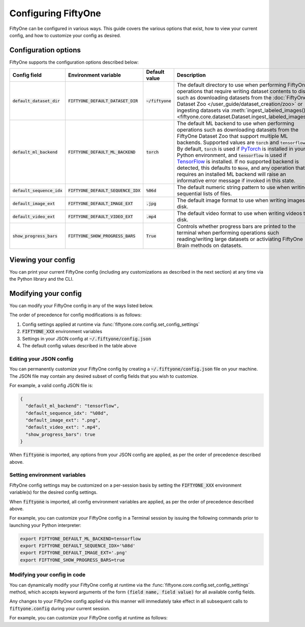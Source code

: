 Configuring FiftyOne
====================

.. default-role:: code

FiftyOne can be configured in various ways. This guide covers the various
options that exist, how to view your current config, and how to customize your
config as desired.

Configuration options
---------------------

FiftyOne supports the configuration options described below:

+------------------------+---------------------------------+------------------------+----------------------------------------------------------------------------------------+
| Config field           | Environment variable            | Default value          | Description                                                                            |
+========================+=================================+========================+========================================================================================+
| `default_dataset_dir`  | `FIFTYONE_DEFAULT_DATASET_DIR`  | `~/fiftyone`           | The default directory to use when performing FiftyOne operations that                  |
|                        |                                 |                        | require writing dataset contents to disk, such as downloading datasets from            |
|                        |                                 |                        | the :doc:`FiftyOne Dataset Zoo </user_guide/dataset_creation/zoo>`                     |
|                        |                                 |                        | or ingesting datasets via                                                              |
|                        |                                 |                        | :meth:`ingest_labeled_images() <fiftyone.core.dataset.Dataset.ingest_labeled_images>`. |
+------------------------+---------------------------------+------------------------+----------------------------------------------------------------------------------------+
| `default_ml_backend`   | `FIFTYONE_DEFAULT_ML_BACKEND`   | `torch`                | The default ML backend to use when performing operations such as                       |
|                        |                                 |                        | downloading datasets from the FiftyOne Dataset Zoo that support multiple ML            |
|                        |                                 |                        | backends. Supported values are `torch` and `tensorflow`. By default,                   |
|                        |                                 |                        | `torch` is used if `PyTorch <https://pytorch.org>`_ is installed in your               |
|                        |                                 |                        | Python environment, and `tensorflow` is used if                                        |
|                        |                                 |                        | `TensorFlow <http://tensorflow.org>`_ is installed. If no supported backend            |
|                        |                                 |                        | is detected, this defaults to `None`, and any operation that requires an               |
|                        |                                 |                        | installed ML backend will raise an informative error message if invoked in             |
|                        |                                 |                        | this state.                                                                            |
+------------------------+---------------------------------+------------------------+----------------------------------------------------------------------------------------+
| `default_sequence_idx` | `FIFTYONE_DEFAULT_SEQUENCE_IDX` | `%06d`                 | The default numeric string pattern to use when writing sequential lists of             |
|                        |                                 |                        | files.                                                                                 |
+------------------------+---------------------------------+------------------------+----------------------------------------------------------------------------------------+
| `default_image_ext`    | `FIFTYONE_DEFAULT_IMAGE_EXT`    | `.jpg`                 | The default image format to use when writing images to disk.                           |
+------------------------+---------------------------------+------------------------+----------------------------------------------------------------------------------------+
| `default_video_ext`    | `FIFTYONE_DEFAULT_VIDEO_EXT`    | `.mp4`                 | The default video format to use when writing videos to disk.                           |
+------------------------+---------------------------------+------------------------+----------------------------------------------------------------------------------------+
| `show_progress_bars`   | `FIFTYONE_SHOW_PROGRESS_BARS`   | `True`                 | Controls whether progress bars are printed to the terminal when performing             |
|                        |                                 |                        | operations such reading/writing large datasets or activiating FiftyOne                 |
|                        |                                 |                        | Brain methods on datasets.                                                             |
+------------------------+---------------------------------+------------------------+----------------------------------------------------------------------------------------+

Viewing your config
-------------------

You can print your current FiftyOne config (including any customizations as
described in the next section) at any time via the Python library and the CLI.

.. tabs::

  .. tab:: Python

    .. code-block:: python

        import fiftyone as fo

        # Print your current config
        print(fo.config)

        # Print a specific config field
        print(co.config.default_ml_backend)

    .. code-block:: text

        {
            "default_dataset_dir": "~/fiftyone",
            "default_ml_backend": "torch",
            "default_sequence_idx": "%08d",
            "default_image_ext": ".jpg",
            "default_video_ext": ".mp4",
            "show_progress_bars": true
        }

        torch

  .. tab:: CLI

    .. code-block:: shell

        # Print your current config
        fiftyone config

        # Print a specific config field
        fiftyone config default_ml_backend

    .. code-block:: text

        {
            "default_dataset_dir": "~/fiftyone",
            "default_ml_backend": "torch",
            "default_sequence_idx": "%08d",
            "default_image_ext": ".jpg",
            "default_video_ext": ".mp4",
            "show_progress_bars": true
        }

        torch

Modifying your config
---------------------

You can modify your FiftyOne config in any of the ways listed below.

The order of precedence for config modifications is as follows:

1. Config settings applied at runtime via
   :func:`fiftyone.core.config.set_config_settings`
2. `FIFTYONE_XXX` environment variables
3. Settings in your JSON config at `~/.fiftyone/config.json`
4. The default config values described in the table above

Editing your JSON config
~~~~~~~~~~~~~~~~~~~~~~~~

You can permanently customize your FiftyOne config by creating a
`~/.fiftyone/config.json` file on your machine. The JSON file may contain any
desired subset of config fields that you wish to customize.

For example, a valid config JSON file is:

.. code-block:: json

    {
      "default_ml_backend": "tensorflow",
      "default_sequence_idx": "%08d",
      "default_image_ext": ".png",
      "default_video_ext": ".mp4",
      "show_progress_bars": true
    }

When `fiftyone` is imported, any options from your JSON config are applied,
as per the order of precedence described above.

Setting environment variables
~~~~~~~~~~~~~~~~~~~~~~~~~~~~~

FiftyOne config settings may be customized on a per-session basis by setting
the `FIFTYONE_XXX` environment variable(s) for the desired config settings.

When `fiftyone` is imported, all config environment variables are applied, as
per the order of precedence described above.

For example, you can customize your FiftyOne config in a Terminal session by
issuing the following commands prior to launching your Python interpreter:

.. code-block:: shell

    export FIFTYONE_DEFAULT_ML_BACKEND=tensorflow
    export FIFTYONE_DEFAULT_SEQUENCE_IDX='%08d'
    export FIFTYONE_DEFAULT_IMAGE_EXT='.png'
    export FIFTYONE_SHOW_PROGRESS_BARS=true

Modifying your config in code
~~~~~~~~~~~~~~~~~~~~~~~~~~~~~

You can dynamically modify your FiftyOne config at runtime via the
:func:`fiftyone.core.config.set_config_settings` method, which accepts keyword
arguments of the form `(field name, field value)` for all available config
fields.

Any changes to your FiftyOne config applied via this manner will immediately
take effect in all subsequent calls to `fiftyone.config` during your current
session.

For example, you can customize your FiftyOne config at runtime as follows:

.. code-block:: python
    :linenos:

    import fiftyone.core.config as foc

    foc.set_config_settings(
        default_ml_backend="tensorflow",
        default_sequence_idx="%08d",
        default_image_ext=".png",
        default_video_ext=".mp4",
        show_progress_bars=True,
    )
